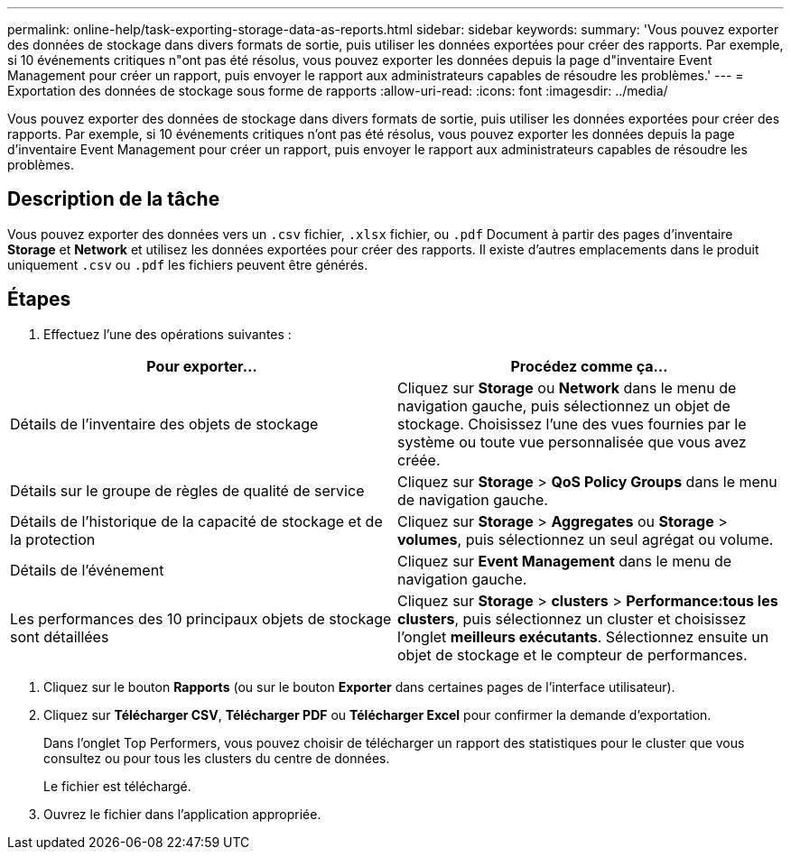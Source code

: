 ---
permalink: online-help/task-exporting-storage-data-as-reports.html 
sidebar: sidebar 
keywords:  
summary: 'Vous pouvez exporter des données de stockage dans divers formats de sortie, puis utiliser les données exportées pour créer des rapports. Par exemple, si 10 événements critiques n"ont pas été résolus, vous pouvez exporter les données depuis la page d"inventaire Event Management pour créer un rapport, puis envoyer le rapport aux administrateurs capables de résoudre les problèmes.' 
---
= Exportation des données de stockage sous forme de rapports
:allow-uri-read: 
:icons: font
:imagesdir: ../media/


[role="lead"]
Vous pouvez exporter des données de stockage dans divers formats de sortie, puis utiliser les données exportées pour créer des rapports. Par exemple, si 10 événements critiques n'ont pas été résolus, vous pouvez exporter les données depuis la page d'inventaire Event Management pour créer un rapport, puis envoyer le rapport aux administrateurs capables de résoudre les problèmes.



== Description de la tâche

Vous pouvez exporter des données vers un `.csv` fichier, `.xlsx` fichier, ou `.pdf` Document à partir des pages d'inventaire *Storage* et *Network* et utilisez les données exportées pour créer des rapports. Il existe d'autres emplacements dans le produit uniquement `.csv` ou `.pdf` les fichiers peuvent être générés.



== Étapes

. Effectuez l'une des opérations suivantes :


[cols="2*"]
|===
| Pour exporter... | Procédez comme ça... 


 a| 
Détails de l'inventaire des objets de stockage
 a| 
Cliquez sur *Storage* ou *Network* dans le menu de navigation gauche, puis sélectionnez un objet de stockage. Choisissez l'une des vues fournies par le système ou toute vue personnalisée que vous avez créée.



 a| 
Détails sur le groupe de règles de qualité de service
 a| 
Cliquez sur *Storage* > *QoS Policy Groups* dans le menu de navigation gauche.



 a| 
Détails de l'historique de la capacité de stockage et de la protection
 a| 
Cliquez sur *Storage* > *Aggregates* ou *Storage* > *volumes*, puis sélectionnez un seul agrégat ou volume.



 a| 
Détails de l'événement
 a| 
Cliquez sur *Event Management* dans le menu de navigation gauche.



 a| 
Les performances des 10 principaux objets de stockage sont détaillées
 a| 
Cliquez sur *Storage* > *clusters* > *Performance:tous les clusters*, puis sélectionnez un cluster et choisissez l'onglet *meilleurs exécutants*. Sélectionnez ensuite un objet de stockage et le compteur de performances.

|===
. Cliquez sur le bouton *Rapports* (ou sur le bouton *Exporter* dans certaines pages de l'interface utilisateur).
. Cliquez sur *Télécharger CSV*, *Télécharger PDF* ou *Télécharger Excel* pour confirmer la demande d'exportation.
+
Dans l'onglet Top Performers, vous pouvez choisir de télécharger un rapport des statistiques pour le cluster que vous consultez ou pour tous les clusters du centre de données.

+
Le fichier est téléchargé.

. Ouvrez le fichier dans l'application appropriée.

